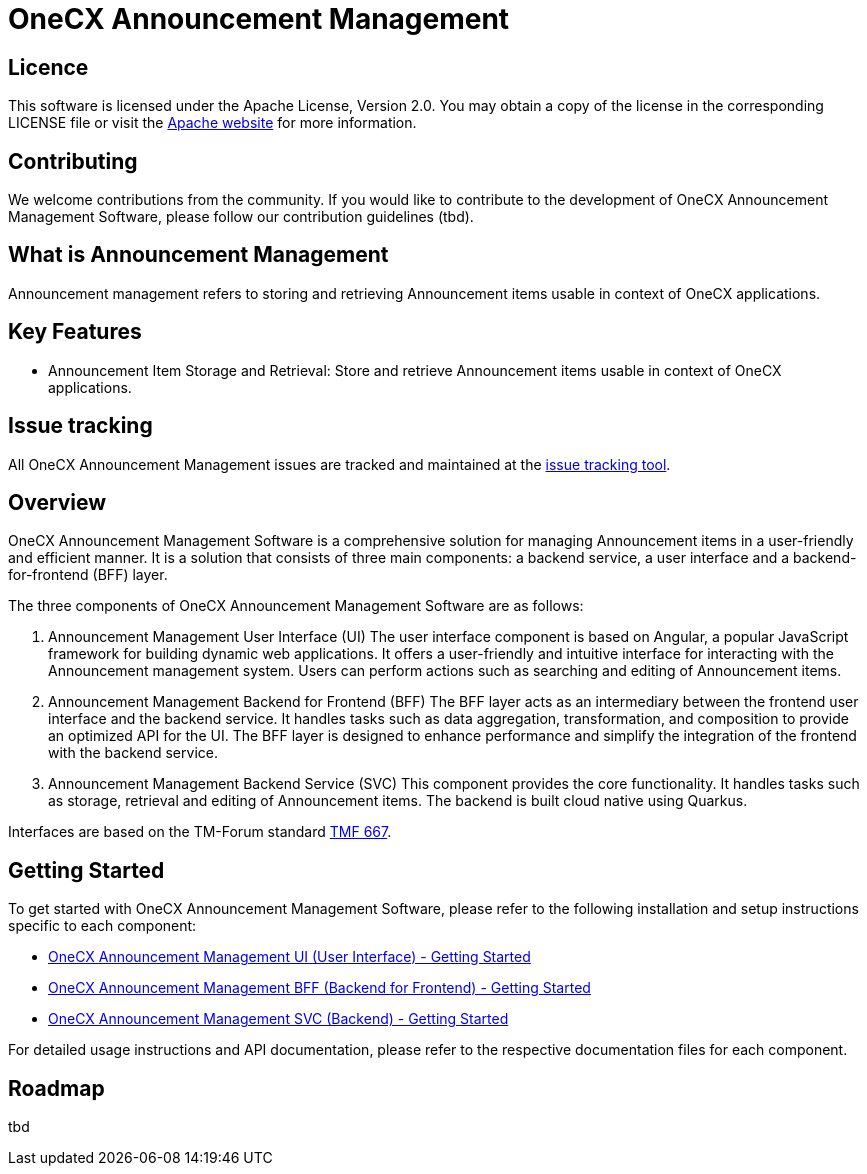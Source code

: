 = OneCX Announcement Management

== Licence
This software is licensed under the Apache License, Version 2.0.
You may obtain a copy of the license in the corresponding LICENSE file or visit the link:https://www.apache.org/licenses/LICENSE-2.0[Apache website] for more information.

== Contributing
We welcome contributions from the community.
If you would like to contribute to the development of OneCX Announcement Management Software, please follow our contribution guidelines (tbd).

== What is Announcement Management
Announcement management refers to storing and retrieving Announcement items usable in context of OneCX applications.

== Key Features

* Announcement Item Storage and Retrieval: Store and retrieve Announcement items usable in context of OneCX applications.

== Issue tracking
All OneCX Announcement Management issues are tracked and maintained at the link:https://xyz.com[issue tracking tool].

== Overview
OneCX Announcement Management Software is a comprehensive solution for managing Announcement items in a user-friendly and efficient manner.
It is a solution that consists of three main components: a backend service, a user interface and a backend-for-frontend (BFF) layer.

The three components of OneCX Announcement Management Software are as follows:

. Announcement Management User Interface (UI)
  The user interface component is based on Angular, a popular JavaScript framework for building dynamic web applications.
  It offers a user-friendly and intuitive interface for interacting with the Announcement management system.
  Users can perform actions such as searching and editing of Announcement items.

. Announcement Management Backend for Frontend (BFF)
  The BFF layer acts as an intermediary between the frontend user interface and the backend service.
  It handles tasks such as data aggregation, transformation, and composition to provide an optimized API for the UI.
  The BFF layer is designed to enhance performance and simplify the integration of the frontend with the backend service.

. Announcement Management Backend Service (SVC)
  This component provides the core functionality.
  It handles tasks such as storage, retrieval and editing of Announcement items.
  The backend is built cloud native using Quarkus.

Interfaces are based on the TM-Forum standard link:https://github.com/tmforum-apis/TMF667_Document[TMF 667].

== Getting Started
To get started with OneCX Announcement Management Software, please refer to the following installation and setup instructions specific to each component:

* link:https://onecx.github.io/docs/onecx-announcement/current/onecx-announcement-ui/index.html[OneCX Announcement Management UI (User Interface) - Getting Started]
* link:https://onecx.github.io/docs/onecx-announcement/current/onecx-announcement-bff/index.html[OneCX Announcement Management BFF (Backend for Frontend) - Getting Started]
* link:https://onecx.github.io/docs/onecx-announcement/current/onecx-announcement-svc/index.html[OneCX Announcement Management SVC (Backend) - Getting Started]

For detailed usage instructions and API documentation, please refer to the respective documentation files for each component.

== Roadmap
tbd